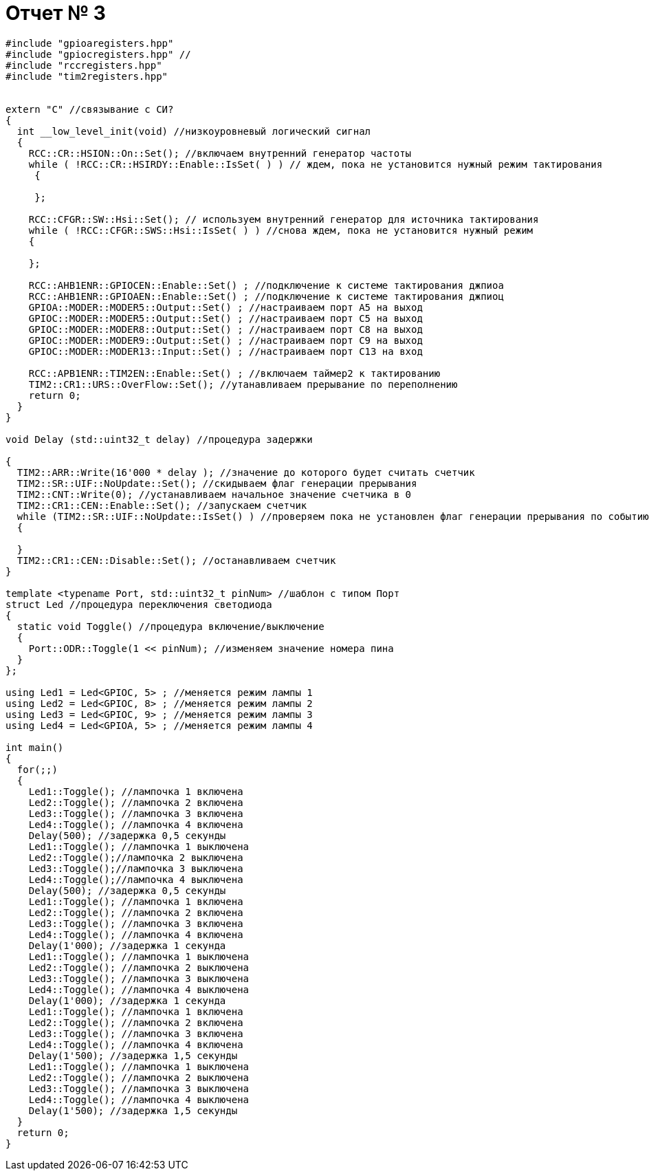 = Отчет № 3

[source]
----
#include "gpioaregisters.hpp"
#include "gpiocregisters.hpp" //
#include "rccregisters.hpp"
#include "tim2registers.hpp"


extern "C" //связывание с СИ?
{
  int __low_level_init(void) //низкоуровневый логический сигнал
  {
    RCC::CR::HSION::On::Set(); //включаем внутренний генератор частоты
    while ( !RCC::CR::HSIRDY::Enable::IsSet( ) ) // ждем, пока не установится нужный режим тактирования
     {
       
     };
    
    RCC::CFGR::SW::Hsi::Set(); // используем внутренний генератор для источника тактирования
    while ( !RCC::CFGR::SWS::Hsi::IsSet( ) ) //снова ждем, пока не установится нужный режим
    {
      
    };
    
    RCC::AHB1ENR::GPIOCEN::Enable::Set() ; //подключение к системе тактирования джпиоа
    RCC::AHB1ENR::GPIOAEN::Enable::Set() ; //подключение к системе тактирования джпиоц
    GPIOA::MODER::MODER5::Output::Set() ; //настраиваем порт А5 на выход
    GPIOC::MODER::MODER5::Output::Set() ; //настраиваем порт С5 на выход
    GPIOC::MODER::MODER8::Output::Set() ; //настраиваем порт С8 на выход
    GPIOC::MODER::MODER9::Output::Set() ; //настраиваем порт С9 на выход
    GPIOC::MODER::MODER13::Input::Set() ; //настраиваем порт С13 на вход
    
    RCC::APB1ENR::TIM2EN::Enable::Set() ; //включаем таймер2 к тактированию
    TIM2::CR1::URS::OverFlow::Set(); //утанавливаем прерывание по переполнению
    return 0;
  }
}

void Delay (std::uint32_t delay) //процедура задержки

{
  TIM2::ARR::Write(16'000 * delay ); //значение до которого будет считать счетчик
  TIM2::SR::UIF::NoUpdate::Set(); //скидываем флаг генерации прерывания
  TIM2::CNT::Write(0); //устанавливаем начальное значение счетчика в 0
  TIM2::CR1::CEN::Enable::Set(); //запускаем счетчик
  while (TIM2::SR::UIF::NoUpdate::IsSet() ) //проверяем пока не установлен флаг генерации прерывания по событию
  {
    
  }
  TIM2::CR1::CEN::Disable::Set(); //останавливаем счетчик
}

template <typename Port, std::uint32_t pinNum> //шаблон с типом Порт
struct Led //процедура переключения светодиода
{
  static void Toggle() //процедура включение/выключение
  {
    Port::ODR::Toggle(1 << pinNum); //изменяем значение номера пина
  }
};

using Led1 = Led<GPIOC, 5> ; //меняется режим лампы 1
using Led2 = Led<GPIOC, 8> ; //меняется режим лампы 2
using Led3 = Led<GPIOC, 9> ; //меняется режим лампы 3
using Led4 = Led<GPIOA, 5> ; //меняется режим лампы 4

int main()
{
  for(;;)
  {
    Led1::Toggle(); //лампочка 1 включена
    Led2::Toggle(); //лампочка 2 включена
    Led3::Toggle(); //лампочка 3 включена
    Led4::Toggle(); //лампочка 4 включена
    Delay(500); //задержка 0,5 секунды
    Led1::Toggle(); //лампочка 1 выключена
    Led2::Toggle();//лампочка 2 выключена
    Led3::Toggle();//лампочка 3 выключена
    Led4::Toggle();//лампочка 4 выключена
    Delay(500); //задержка 0,5 секунды
    Led1::Toggle(); //лампочка 1 включена
    Led2::Toggle(); //лампочка 2 включена
    Led3::Toggle(); //лампочка 3 включена
    Led4::Toggle(); //лампочка 4 включена
    Delay(1'000); //задержка 1 секунда
    Led1::Toggle(); //лампочка 1 выключена
    Led2::Toggle(); //лампочка 2 выключена
    Led3::Toggle(); //лампочка 3 выключена
    Led4::Toggle(); //лампочка 4 выключена
    Delay(1'000); //задержка 1 секунда
    Led1::Toggle(); //лампочка 1 включена
    Led2::Toggle(); //лампочка 2 включена
    Led3::Toggle(); //лампочка 3 включена
    Led4::Toggle(); //лампочка 4 включена
    Delay(1'500); //задержка 1,5 секунды
    Led1::Toggle(); //лампочка 1 выключена
    Led2::Toggle(); //лампочка 2 выключена
    Led3::Toggle(); //лампочка 3 выключена
    Led4::Toggle(); //лампочка 4 выключена
    Delay(1'500); //задержка 1,5 секунды
  }
  return 0;
}

----